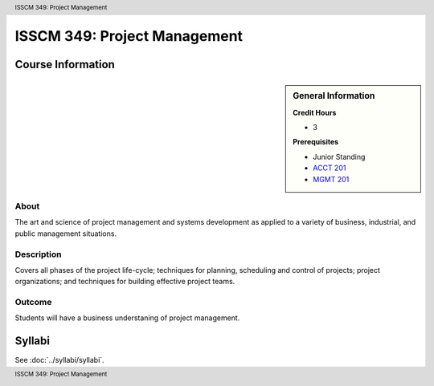 .. header:: ISSCM 349: Project Management
.. footer:: ISSCM 349: Project Management

.. index::
    Project Management
    ISSCM 349

#############################
ISSCM 349: Project Management
#############################

******************
Course Information
******************

.. sidebar:: General Information

    **Credit Hours**

    * 3

    **Prerequisites**

    * Junior Standing
    * `ACCT 201 <https://www.luc.edu/quinlan/academics/undergraduatedegrees/bba/bbainaccounting/#692265>`_
    * `MGMT 201 <https://www.luc.edu/quinlan/academics/undergraduatedegrees/bba/bbainmanagement/#675009>`_

About
=====

The art and science of project management and systems development as applied to a variety of business, industrial, and public management situations.

Description
===========

Covers all phases of the project life-cycle; techniques for planning, scheduling and control of projects; project organizations; and techniques for building effective project teams.

Outcome
=======

Students will have a business understaning of project management.

*******
Syllabi
*******

See :doc:`../syllabi/syllabi`.

